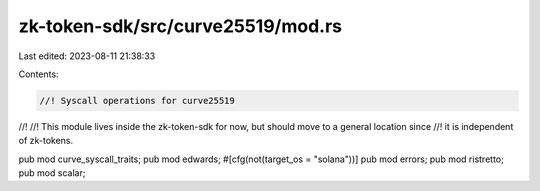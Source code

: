 zk-token-sdk/src/curve25519/mod.rs
==================================

Last edited: 2023-08-11 21:38:33

Contents:

.. code-block:: rs

    //! Syscall operations for curve25519
//!
//! This module lives inside the zk-token-sdk for now, but should move to a general location since
//! it is independent of zk-tokens.

pub mod curve_syscall_traits;
pub mod edwards;
#[cfg(not(target_os = "solana"))]
pub mod errors;
pub mod ristretto;
pub mod scalar;


